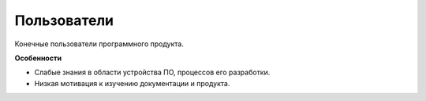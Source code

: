 Пользователи
============

.. index::
   Адресаты
   Пользователи

Конечные пользователи программного продукта.

**Особенности**

* Слабые знания в области устройства ПО, процессов его разработки.
* Низкая мотивация к изучению документации и продукта.
